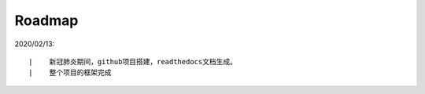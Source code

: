 =======
Roadmap
=======

2020/02/13:

::

    |    新冠肺炎期间，github项目搭建，readthedocs文档生成。
    |    整个项目的框架完成

 

